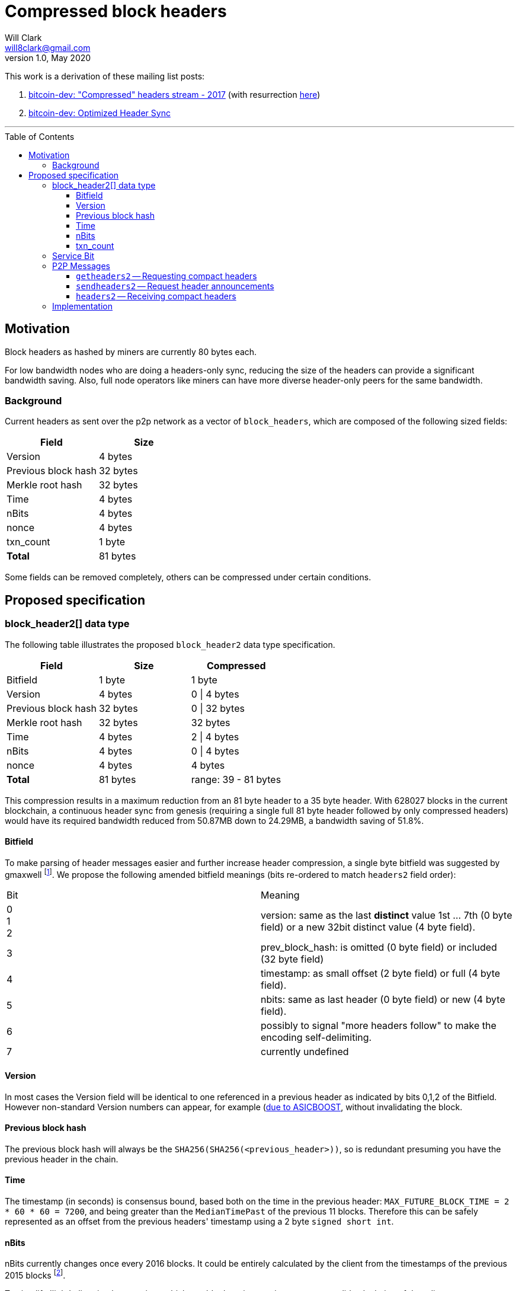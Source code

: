 = Compressed block headers
Will Clark <will8clark@gmail.com>
v1.0, May 2020:
:toc: preamble
:toclevels: 4


This work is a derivation of these mailing list posts:

1. https://lists.linuxfoundation.org/pipermail/bitcoin-dev/2017-August/014876.html[bitcoin-dev: "Compressed" headers stream - 2017] (with resurrection https://lists.linuxfoundation.org/pipermail/bitcoin-dev/2017-December/015385.html[here])

2. https://lists.linuxfoundation.org/pipermail/bitcoin-dev/2018-March/015851.html[bitcoin-dev: Optimized Header Sync]

'''

== Motivation

Block headers as hashed by miners are currently 80 bytes each.

For low bandwidth nodes who are doing a headers-only sync, reducing the size of the headers can provide a significant bandwidth saving. Also, full node operators like miners can have more diverse header-only peers for the same bandwidth.

=== Background

Current headers as sent over the p2p network as a vector of `block_headers`, which are composed of the following sized fields:

[cols="<,>"]
|===
|Field |Size

|Version |4 bytes 
|Previous block hash |32 bytes
|Merkle root hash |32 bytes
|Time |4 bytes
|nBits |4 bytes
|nonce |4 bytes
|txn_count |1 byte
|*Total* |81 bytes
|===

Some fields can be removed completely, others can be compressed under certain conditions.

== Proposed specification

=== block_header2[] data type

The following table illustrates the proposed `block_header2` data type specification.

[cols="<,>,>"]
|===
|Field |Size |Compressed

|Bitfield |1 byte | 1 byte
|Version |4 bytes |0 \| 4 bytes
|Previous block hash |32 bytes |0 \| 32 bytes
|Merkle root hash |32 bytes |32 bytes
|Time |4 bytes |2 \| 4 bytes
|nBits |4 bytes |0 \| 4 bytes
|nonce |4 bytes |4 bytes
|*Total* |81 bytes |range: 39 - 81 bytes
|===

This compression results in a maximum reduction from an 81 byte header to a
35 byte header. With 628027 blocks in the current blockchain, a continuous header
sync from genesis (requiring a single full 81 byte header followed by only compressed headers) would have its required bandwidth reduced from 50.87MB
down to 24.29MB, a bandwidth saving of 51.8%.

==== Bitfield

To make parsing of header messages easier and further increase header compression, a single byte bitfield was suggested by gmaxwell footnote:[https://lists.linuxfoundation.org/pipermail/bitcoin-dev/2017-December/015397.html]. We propose the following amended bitfield meanings (bits re-ordered to match `headers2` field order):

[cols="<,<"]
|===
|Bit |Meaning
|0 +
1 +
2 |version: same as the last *distinct* value 1st ... 7th (0 byte field) or a new 32bit distinct value (4 byte field).
|3 |prev_block_hash: is omitted (0 byte field) or included (32 byte field)
|4 |timestamp: as small offset (2 byte field) or full (4 byte field).
|5 |nbits: same as last header (0 byte field) or new (4 byte field).
|6 |possibly to signal "more headers follow" to make the encoding self-delimiting.
|7 |currently undefined
|===

==== Version

In most cases the Version field will be identical to one referenced in a previous header as indicated by bits 0,1,2 of the Bitfield. However non-standard Version numbers can appear, for example (https://bitcoin.stackexchange.com/a/79274)[due to ASICBOOST], without invalidating the block.

==== Previous block hash

The previous block hash will always be the
`SHA256(SHA256(<previous_header>))`, so is redundant presuming you have the previous header in the chain.

==== Time

The timestamp (in seconds) is consensus bound, based both on the time in the previous
header: `MAX_FUTURE_BLOCK_TIME = 2 * 60 * 60 = 7200`, and being greater than the `MedianTimePast` of the previous 11 blocks. Therefore this can be safely represented as an offset from the previous headers' timestamp using a 2 byte `signed short int`.

==== nBits

nBits currently changes once every 2016 blocks. It could be entirely calculated by the client from the timestamps of the previous 2015 blocks footnote:[2015 blocks are used in the adjustment calculation due to an off-by-one error: https://bitcointalk.org/index.php?topic=43692.msg521772#msg521772"].

To simplify 'light' client implementations which would otherwise require consensus-valid calculation of the adjustments, we propose to transmit this according to the <<Bitfield>> specification below.

==== txn_count

txn_count is included to make parsing of these messages compatible with parsing of `block` messages footnote:[https://bitcoin.stackexchange.com/questions/2104/why-is-the-block-header-txn-count-field-always-zero]. Therefore this field and it's associated byte can be removed for transmission of compact headers.

=== Service Bit

A new service bit would be required so that the nodes can advertise their ability to supply compact headers.

=== P2P Messages

Three new messages would be used by nodes that enable compact block header support, two query messages: `getheaders2` and `sendheaders2` and one response: `headers2`.

==== `getheaders2` -- Requesting compact headers

The new p2p message required to request compact block headers would require the same fields as the current `getheaders` message:

[cols="<,<,<,<"]
|===
|Field Size |Description |Data type |Comments

|4 |version |uint32_t |the protocol version
|1+ |hash count |var_int |number of block locator hash entries
|32+ |block locator hashes |char[32] |block locator object; newest back to genesis block (dense to start, but then sparse)
|32 |hash_stop |char[32] |hash of the last desired block header; set to zero to get as many blocks as possible (2000)
|===

==== `sendheaders2` -- Request header announcements 

Upon receipt of this message, the node is permitted, but not required, to preemptively announce new blocks with the `headers2` message (instead of inv command). Preemptive header announcement is supported by the protocol version ≥ 70012 | Bitcoin Core version ≥ 0.12.0. 

Since https://github.com/bitcoin/bips/blob/master/bip-0130.mediawiki[BIP-130], nodes have been able to request to receive new headers directly in `headers` messages, rather than via an `inv` of the new block hash and subsequent `getheader` request and `headers` response (followed by a final `getdata` to get the tip block itself, if desired). This is requested by transmitting an empty `sendheaders` message after the version handshake is complete.]

For the motivational use-case it makes sense to also update this mechanism to support sending header updates using compact headers.

==== `headers2` -- Receiving compact headers

A `headers2` message is returned in response to a `getheaders2` or `sendheaders2` message. It contains both `count` and `headers2` fields. The `headers` field contains a variable length blob of `block_header2[]` data:

|===
|Field Size |Description |Data type |Comments

|1+ |count |var_int |Number of block headers
|42-46x? |headers |block_header2[] |Compressed block headers in <<block_header2[] data type>> format
|===

=== Implementation

* The first header in the first `block_header2[]` vector to a newly-connected client MUST contain the full `nBits`, `timestamp`, `version` and `prev_block_hash` fields.
* Subsequent headers in a contiguous vector SHOULD follow the compressed <<block_header2[] data type>> format.
* Compressed headers supplied to an already-connected client requesting compressed headers SHOULD follow the compressed <<block_header2[] data type>> format.

